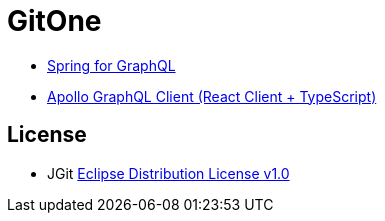 # GitOne

- https://spring.io/projects/spring-graphql[Spring for GraphQL]
- https://www.apollographql.com/docs/react[Apollo GraphQL Client (React Client + TypeScript)]

## License

-  JGit link:gitone-server/src/main/java/cn/notfound/gitone/jgit/LICENSE[Eclipse Distribution License v1.0]
